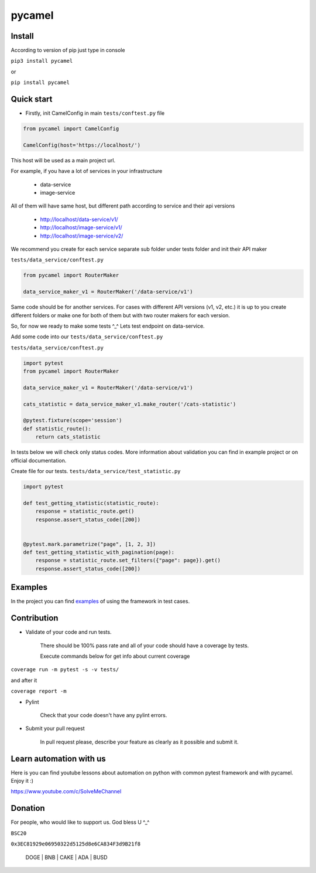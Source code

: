 pycamel
=======

Install
-------

According to version of pip just type in console

``pip3 install pycamel``

or

``pip install pycamel``

Quick start
-----------

- Firstly, init CamelConfig in main ``tests/conftest.py`` file

.. code-block:: python

    from pycamel import CamelConfig

    CamelConfig(host='https://localhost/')


This host will be used as a main project url.

For example, if you have a lot of services in your infrastructure

    - data-service
    - image-service

All of them will have same host, but different path according to service and their api versions

    - http://localhost/data-service/v1/
    - http://localhost/image-service/v1/
    - http://localhost/image-service/v2/

We recommend you create for each service separate sub folder under tests folder and init their
API maker

``tests/data_service/conftest.py``

.. code-block:: python

    from pycamel import RouterMaker

    data_service_maker_v1 = RouterMaker('/data-service/v1')

Same code should be for another services. For cases with different API versions (v1, v2, etc.) it is up to you
create different folders or make one for both of them but with two router makers for each version.

So, for now we ready to make some tests ^_^ Lets test endpoint on data-service.

Add some code into our ``tests/data_service/conftest.py``

``tests/data_service/conftest.py``

.. code-block:: python

    import pytest
    from pycamel import RouterMaker

    data_service_maker_v1 = RouterMaker('/data-service/v1')

    cats_statistic = data_service_maker_v1.make_router('/cats-statistic')

    @pytest.fixture(scope='session')
    def statistic_route():
        return cats_statistic


In tests below we will check only status codes. More information about validation you can find in
example project or on official documentation.

Create file for our tests. ``tests/data_service/test_statistic.py``

.. code-block:: python

    import pytest

    def test_getting_statistic(statistic_route):
        response = statistic_route.get()
        response.assert_status_code([200])


    @pytest.mark.parametrize("page", [1, 2, 3])
    def test_getting_statistic_with_pagination(page):
        response = statistic_route.set_filters({"page": page}).get()
        response.assert_status_code([200])


Examples
--------
In the project you can find `examples <https://github.com/canyoupleasecreateanaccount/pycamel-examples>`_ of using the framework in test cases.


Contribution
------------
- Validate of your code and run tests.

    There should be 100% pass rate and all of your code should have a coverage by tests.

    Execute commands below for get info about current coverage

``coverage run -m pytest -s -v tests/``

and after it

``coverage report -m``


- Pylint

    Check that your code doesn't have any pylint errors.
- Submit your pull request

    In pull request please, describe your feature as clearly as it possible and submit it.


Learn automation with us
-------------------------
Here is you can find youtube lessons about automation on python with 
common pytest framework and with pycamel. Enjoy it :)

https://www.youtube.com/c/SolveMeChannel

Donation
---------
For people, who would like to support us. God bless U ^_^

``BSC20``

``0x3EC81929e06950322d5125d8e6CA834F3d9B21f8``

    DOGE | BNB | CAKE | ADA | BUSD